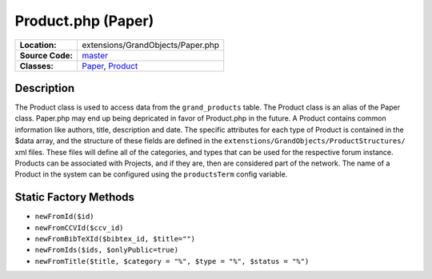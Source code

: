 .. index:: single: Product.php

Product.php (Paper)
===================

================     =====
**Location:**        extensions/GrandObjects/Paper.php
**Source Code:**     `master`_
**Classes:**         `Paper`_, `Product`_
================     =====

Description
-----------
The Product class is used to access data from the ``grand_products`` table.  The Product class is an alias of the Paper class.  Paper.php may end up being depricated in favor of Product.php in the future.  A Product contains common information like authors, title, description and date.  The specific attributes for each type of Product is contained in the $data array, and the structure of these fields are defined in the ``extenstions/GrandObjects/ProductStructures/`` xml files.  These files will define all of the categories, and types that can be used for the respective forum instance.  Products can be associated with Projects, and if they are, then are considered part of the network.  The name of a Product in the system can be configured using the ``productsTerm`` config variable.

Static Factory Methods
----------------------
- ``newFromId($id)``
- ``newFromCCVId($ccv_id)``
- ``newFromBibTeXId($bibtex_id, $title="")``
- ``newFromIds($ids, $onlyPublic=true)``
- ``newFromTitle($title, $category = "%", $type = "%", $status = "%")``

.. _master: https://github.com/UniversityOfAlberta/GrandForum/blob/master/extensions/GrandObjects/Paper.php
.. _Paper: http://grand.cs.ualberta.ca/docs/classPaper.html
.. _Product: http://grand.cs.ualberta.ca/docs/classProduct.html
